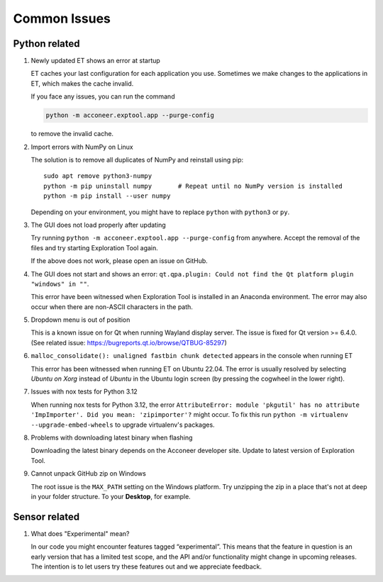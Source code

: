 Common Issues
=============

Python related
--------------

#) Newly updated ET shows an error at startup

   ET caches your last configuration for each application you use. Sometimes
   we make changes to the applications in ET, which makes the cache invalid.

   If you face any issues, you can run the command

   .. code-block::

      python -m acconeer.exptool.app --purge-config

   to remove the invalid cache.

#) Import errors with NumPy on Linux

   The solution is to remove all duplicates of NumPy and reinstall using pip::

      sudo apt remove python3-numpy
      python -m pip uninstall numpy       # Repeat until no NumPy version is installed
      python -m pip install --user numpy

   Depending on your environment, you might have to replace ``python`` with ``python3`` or ``py``.

#) The GUI does not load properly after updating

   Try running ``python -m acconeer.exptool.app --purge-config`` from anywhere. Accept the
   removal of the files and try starting Exploration Tool again.

   If the above does not work, please open an issue on GitHub.

#) The GUI does not start and shows an error: ``qt.qpa.plugin: Could not find the Qt platform plugin "windows" in ""``.

   This error have been witnessed when Exploration Tool is installed in an Anaconda environment.
   The error may also occur when there are non-ASCII characters in the path.

#) Dropdown menu is out of position

   This is a known issue on for Qt when running Wayland display server. The issue is fixed for Qt version >= 6.4.0.
   (See related issue: https://bugreports.qt.io/browse/QTBUG-85297)

#) ``malloc_consolidate(): unaligned fastbin chunk detected`` appears in the console when running ET

   This error has been witnessed when running ET on Ubuntu 22.04.
   The error is usually resolved by selecting *Ubuntu on Xorg* instead of *Ubuntu* in the Ubuntu login screen
   (by pressing the cogwheel in the lower right).

#) Issues with nox tests for Python 3.12

   When running nox tests for Python 3.12, the error ``AttributeError: module 'pkgutil' has no attribute 'ImpImporter'. Did you mean: 'zipimporter'?`` might occur.
   To fix this run ``python -m virtualenv --upgrade-embed-wheels`` to upgrade virtualenv's packages.

#) Problems with downloading latest binary when flashing

   Downloading the latest binary depends on the Acconeer developer site. Update to latest version of Exploration Tool.

#) Cannot unpack GitHub zip on Windows

   The root issue is the ``MAX_PATH`` setting on the Windows platform.
   Try unzipping the zip in a place that's not at deep in your folder structure. To your **Desktop**, for example.

Sensor related
--------------

#) What does "Experimental" mean?

   In our code you might encounter features tagged “experimental”. This means that the feature in question is an early version that has a limited test scope, and the API and/or functionality might change in upcoming releases. The intention is to let users try these features out and we appreciate feedback.
